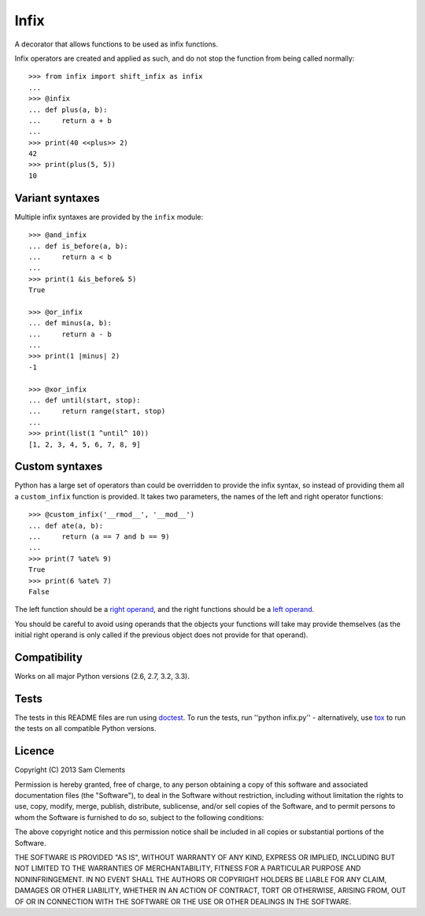 =====
Infix
=====

A decorator that allows functions to be used as infix functions.

Infix operators are created and applied as such, and do not stop the function from being called normally::

    >>> from infix import shift_infix as infix
    ... 
    >>> @infix
    ... def plus(a, b):
    ...     return a + b
    ...
    >>> print(40 <<plus>> 2)
    42
    >>> print(plus(5, 5))
    10

Variant syntaxes
----------------

Multiple infix syntaxes are provided by the ``infix`` module::

    >>> @and_infix
    ... def is_before(a, b):
    ...     return a < b
    ...
    >>> print(1 &is_before& 5)
    True

    >>> @or_infix
    ... def minus(a, b):
    ...     return a - b
    ...
    >>> print(1 |minus| 2)
    -1

    >>> @xor_infix
    ... def until(start, stop):
    ...     return range(start, stop)
    ...
    >>> print(list(1 ^until^ 10))
    [1, 2, 3, 4, 5, 6, 7, 8, 9]

Custom syntaxes
----------------

Python has a large set of operators than could be overridden to provide the infix syntax, so instead of providing them all a ``custom_infix`` function is provided. It takes two parameters, the names of the left and right operator functions::

    >>> @custom_infix('__rmod__', '__mod__')
    ... def ate(a, b):
    ...     return (a == 7 and b == 9)
    ...
    >>> print(7 %ate% 9)
    True
    >>> print(6 %ate% 7)
    False

The left function should be a `right operand <http://docs.python.org/2/reference/datamodel.html#object.__radd__>`_, and the right functions should be a `left operand <http://docs.python.org/2/reference/datamodel.html#object.__add__>`_.

You should be careful to avoid using operands that the objects your functions will take may provide themselves (as the initial right operand is only called if the previous object does not provide for that operand).

Compatibility
-------------

Works on all major Python versions (2.6, 2.7, 3.2, 3.3).

Tests
-----

The tests in this README files are run using `doctest`_. To run the tests, run ''python infix.py'' - alternatively, use `tox`_ to run the tests on all compatible Python versions.

.. _doctest: http://docs.python.org/3/library/doctest.html
.. _tox: http://testrun.org/tox/

Licence
-------

Copyright (C) 2013 Sam Clements

Permission is hereby granted, free of charge, to any person obtaining a copy of this software and associated documentation files (the "Software"), to deal in the Software without restriction, including without limitation the rights to use, copy, modify, merge, publish, distribute, sublicense, and/or sell copies of the Software, and to permit persons to whom the Software is furnished to do so, subject to the following conditions:

The above copyright notice and this permission notice shall be included in all copies or substantial portions of the Software.

THE SOFTWARE IS PROVIDED "AS IS", WITHOUT WARRANTY OF ANY KIND, EXPRESS OR IMPLIED, INCLUDING BUT NOT LIMITED TO THE WARRANTIES OF MERCHANTABILITY, FITNESS FOR A PARTICULAR PURPOSE AND NONINFRINGEMENT. IN NO EVENT SHALL THE AUTHORS OR COPYRIGHT HOLDERS BE LIABLE FOR ANY CLAIM, DAMAGES OR OTHER LIABILITY, WHETHER IN AN ACTION OF CONTRACT, TORT OR OTHERWISE, ARISING FROM, OUT OF OR IN CONNECTION WITH THE SOFTWARE OR THE USE OR OTHER DEALINGS IN THE SOFTWARE.
